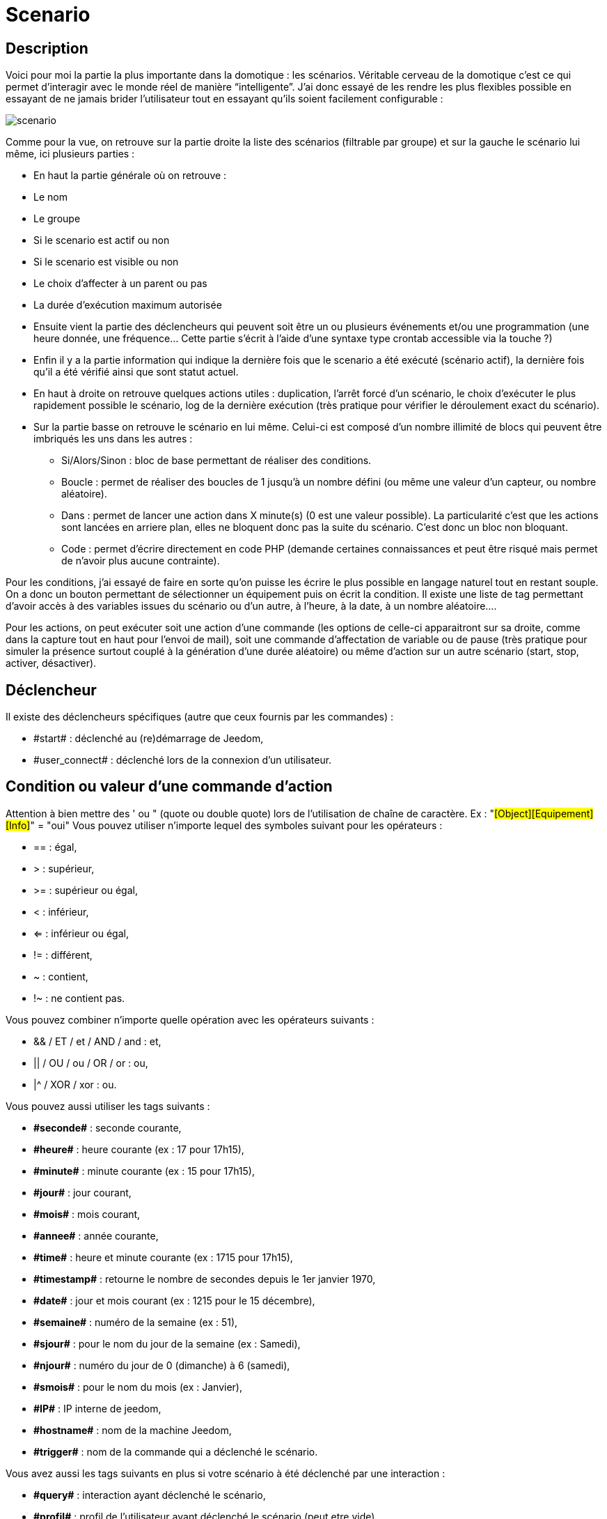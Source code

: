 = Scenario

== Description
Voici pour moi la partie la plus importante dans la domotique : les scénarios. Véritable cerveau de la domotique 
c’est ce qui permet d’interagir avec le monde réel de manière “intelligente”. 
J’ai donc essayé de les rendre les plus flexibles possible en essayant de ne jamais brider 
l’utilisateur tout en essayant qu’ils soient facilement configurable :

image::../images/scenario.JPG[]

Comme pour la vue, on retrouve sur la partie droite la liste des scénarios (filtrable par groupe) 
et sur la gauche le scénario lui même, ici plusieurs parties :

- En haut la partie générale où on retrouve :
- Le nom
- Le groupe
- Si le scenario est actif ou non
- Si le scenario est visible ou non
- Le choix d'affecter à un parent ou pas
- La durée d’exécution maximum autorisée
- Ensuite vient la partie des déclencheurs qui peuvent soit être un ou plusieurs événements 
et/ou une programmation (une heure donnée, une fréquence… 
Cette partie s’écrit à l’aide d’une syntaxe type crontab accessible via la touche ?)
- Enfin il y a la partie information qui indique la dernière fois que le scenario a été exécuté 
(scénario actif), la dernière fois qu’il a été vérifié ainsi que sont statut actuel.
- En haut à droite on retrouve quelques actions utiles : 
duplication, l’arrêt forcé d’un scénario, le choix d'exécuter le plus rapidement possible le scénario, 
log de la dernière exécution (très pratique pour vérifier le déroulement exact du scénario). 
- Sur la partie basse on retrouve le scénario en lui même. 
Celui-ci est composé d’un nombre illimité de blocs qui peuvent être imbriqués les uns dans les autres :
* Si/Alors/Sinon : bloc de base permettant de réaliser des conditions.
* Boucle : permet de réaliser des boucles de 1 jusqu’à un nombre défini (ou même une valeur d’un capteur, ou nombre aléatoire).
* Dans : permet de lancer une action dans X minute(s) (0 est une valeur possible). 
La particularité c'est que les actions sont lancées en arriere plan, elles ne bloquent donc pas la suite du scénario. 
C'est donc un bloc non bloquant.
* Code : permet d’écrire directement en code PHP 
(demande certaines connaissances et peut être risqué mais permet de n’avoir plus aucune contrainte).

Pour les conditions, j’ai essayé de faire en sorte qu’on puisse les écrire le plus possible en langage naturel 
tout en restant souple. On a donc un bouton permettant de sélectionner un équipement puis on écrit la condition. 
Il existe une liste de tag permettant d’avoir accès à des variables issues du scénario ou d’un autre, 
à l’heure, à la date, à un nombre aléatoire….


Pour les actions, on peut exécuter soit une action d’une commande 
(les options de celle-ci apparaitront sur sa droite, comme dans la capture tout en haut pour l’envoi de mail), 
soit une commande d’affectation de variable ou de pause
(très pratique pour simuler la présence surtout couplé à la génération d’une durée aléatoire) 
ou même d’action sur un autre scénario (start, stop, activer, désactiver).


== Déclencheur
Il existe des déclencheurs spécifiques (autre que ceux fournis par les commandes) :

- \#start#  : déclenché au (re)démarrage de Jeedom,
- \#user_connect#  : déclenché lors de la connexion d'un utilisateur.

== Condition ou valeur d'une commande d'action
Attention à bien mettre des ' ou " (quote ou double quote) lors de l'utilisation de chaîne de caractère. 
Ex : "#[Object][Equipement][Info]#" = "oui"
Vous pouvez utiliser n'importe lequel des symboles suivant pour les opérateurs : 

- == : égal,
- > : supérieur,
- >= : supérieur ou égal,
- < : inférieur,
- <= : inférieur ou égal,
- != : différent,
- ~ : contient,
- !~ : ne contient pas.

Vous pouvez combiner n'importe quelle opération avec les opérateurs suivants :

- && / ET / et / AND / and : et,
- || / OU / ou / OR / or : ou,
- |^ / XOR / xor : ou.

Vous pouvez aussi utiliser les tags suivants :

- *\#seconde#* : seconde courante,
- *\#heure#* : heure courante (ex : 17 pour 17h15),
- *\#minute#* : minute courante (ex : 15 pour 17h15),
- *\#jour#* : jour courant,
- *\#mois#* : mois courant,
- *\#annee#* : année courante,
- *\#time#* : heure et minute courante (ex : 1715 pour 17h15),
- *\#timestamp#* : retourne le nombre de secondes depuis le 1er janvier 1970,
- *\#date#* : jour et mois courant (ex : 1215 pour le 15 décembre),
- *\#semaine#* : numéro de la semaine (ex : 51),
- *\#sjour#* : pour le nom du jour de la semaine (ex : Samedi),
- *\#njour#* : numéro du jour de 0 (dimanche) à 6 (samedi),
- *\#smois#* : pour le nom du mois (ex : Janvier),
- *\#IP#* : IP interne de jeedom,
- *\#hostname#* : nom de la machine Jeedom,
- *\#trigger#* : nom de la commande qui a déclenché le scénario.

Vous avez aussi les tags suivants en plus si votre scénario à été déclenché par une interaction : 

- *\#query#* : interaction ayant déclenché le scénario,
- *\#profil#* : profil de l'utilisateur ayant déclenché le scénario (peut etre vide).

[icon="../images/plugin/important.png"]
[IMPORTANT]
Lorsqu'un scénario est déclenché par une interaction, celui-ci est forcément executé en mode rapide.
    
Plusieurs fonctions sont disponibles pour les équipements :

- **average**(commande,période) et **averageBetween**(commande,start,end) : donnent la moyenne de la commande sur la période (period=[month,day,hour,min] ou http://php.net/manual/fr/datetime.formats.relative.php[expression PHP]) ou entre les 2 bornes demandées (sous la forme Y-m-d H:i:s ou http://php.net/manual/fr/datetime.formats.relative.php[expression PHP])
    * Ex : average(\#[Salle de bain][Hydrometrie][Humidité]#,1 hour) : renvoie la moyenne de la commande sur la dernière heure
    * Ex : averageBetween(\#[Salle de bain][Hydrometrie][Humidité]#,2015-01-01 00:00:00,2015-01-15 00:00:00) : renvoie la moyenne de la commande entre le 1 janvier 2015 et le 15 janvier 2015
- **min**(commande,période) et **minBetween**(commande,start,end) : donnent le minimum de la commande sur la période (period=[month,day,hour,min] ou http://php.net/manual/fr/datetime.formats.relative.php[expression PHP]) ou entre les 2 bornes demandées (sous la forme Y-m-d H:i:s ou http://php.net/manual/fr/datetime.formats.relative.php[expression PHP])
    * Ex : min(\#[Salle de bain][Hydrometrie][Humidité]#,15 min) : renvoie le minimum de la commande sur les 15 dernières minutes
    * Ex : minBetween(\#[Salle de bain][Hydrometrie][Humidité]#,2015-01-01 00:00:00,2015-01-15 00:00:00) : renvoie le minimum de la commande entre le 1 janvier 2015 et le 15 janvier 2015
- **max**(commande,période) et **maxBetween**(commande,start,end) : donnent le maximum de la commande sur la période (period=[month,day,hour,min] ou http://php.net/manual/fr/datetime.formats.relative.php[expression PHP]) ou entre les 2 bornes demandées (sous la forme Y-m-d H:i:s ou http://php.net/manual/fr/datetime.formats.relative.php[expression PHP])
    * Ex : max(\#[Salle de bain][Hydrometrie][Humidité]#,7 day) : renvoie le maximum de la commande sur les 7 derniers jours
    * Ex : maxBetween(\#[Salle de bain][Hydrometrie][Humidité]#,2015-01-01 00:00:00,2015-01-15 00:00:00) : renvoie le maximum de la commande entre le 1 janvier 2015 et le 15 janvier 2015
- **duration**(commande, valeur, période) et **durationbetween**(commande,valeur,start,end) : donnent la durée en minutes pendant laquelle l'équipement avait la valeur choisie sur la période (period=[month,day,hour,min] ou http://php.net/manual/fr/datetime.formats.relative.php[expression PHP]) ou entre les 2 bornes demandées (sous la forme Y-m-d H:i:s ou http://php.net/manual/fr/datetime.formats.relative.php[expression PHP])
    * Ex : duration(#[Salon][Prise][Etat]#,1,Today) : renvoie la durée en minutes pendant laquelle la prise était allumée depuis le début de la journée.
    * Ex : durationBetween(#[Salon][Prise][Etat]#,0,Last Monday,Now) : renvoie la durée en minutes pendant laquelle la prise était éteinte depuis lundi dernier.
- **statistics**(commande,calcul,période) et **statisticsBetween**(commande,calcul,start,end) : donnent le résultat de différents calculs statistiques (sum, count, std, variance, avg, min, max) sur la période (period=[month,day,hour,min] ou http://php.net/manual/fr/datetime.formats.relative.php[expression PHP]) ou entre les 2 bornes demandées (sous la forme Y-m-d H:i:s ou http://php.net/manual/fr/datetime.formats.relative.php[expression PHP])
    * Ex : statistics(\#[Salle de bain][Hydrometrie][Humidité]#,std,1 mois) : renvoie http://fr.wikipedia.org/wiki/%C3%89cart_type[l'écart-type] de température sur un mois.
- **tendance**(commande,période,seuil) : donne la tendance de la commande sur la période (period=[month,day,hour,min] ou http://php.net/manual/fr/datetime.formats.relative.php[expression PHP])
    * Ex : tendance(\#[Salle de bain][Hydrometrie][Humidité]#,1 hour,0.1) : renvoie 1 si en augmentation, 0 si constant et -1 si en diminution
           Le seuil permet de definir la sensibilité, attention le calcul du seuil utilise la calcul de http://fr.wikipedia.org/wiki/M%C3%A9thode_des_moindres_carr%C3%A9s[moindre carrés]
- **stateDuration**(commande,[valeur]) : donne la durée en secondes depuis le dernier changement de valeur
    * Ex : stateDuration(\#[Salle de bain][Hydrometrie][Humidité]#) : renvoie 300 si cette valeur est la depuis 5min
- **lastChangeStateDuration**(commande,valeur) : donne la durée en secondes depuis le dernier changement d'état à la valeur passée en paramètre.
    * Ex : lastStateChange(\#[Salle de bain][Hydrometrie][Humidité]#,0) : renvoie 300 si cette valeur est passée à 0 la dernière fois il y a 5 minutes (même si depuis sa valeur a changé).
- **lastStateDuration**(commande,valeur) : donne la durée en secondes pendant laquelle l'équipement a dernièrement eu la valeur choisie. Attention, la valeur de l'équipement doit être historisée.
    * Ex : lastStateDuration(\#[Salle de bain][Hydrometrie][Humidité]#,0) : renvoie 300 si la valeur 0 est là depuis 5 minutes ou si elle a été là pendant 5 minutes précédemment.
- **stateChanges**(commande,[valeur], période) et **stateChangesBetween**(commande, [valeur], start, end) : donnent le nombre de changements d'état (vers une certaine valeur si indiquée, ou au total sinon) sur la période (period=[month,day,hour,min] ou http://php.net/manual/fr/datetime.formats.relative.php[expression PHP]) ou entre les 2 bornes demandées (sous la forme Y-m-d H:i:s ou http://php.net/manual/fr/datetime.formats.relative.php[expression PHP])
    * Ex : stateChanges(\#[Salon][Prise][Etat]#,1,Today) : renvoie le nombre d'allumages (passage à 1) de la prise aujourd'hui
    * Ex : stateChangesBetween(\#[Salon][Prise][Etat]#,0,2015-01-01 00:00:00,2015-01-15 00:00:00) : renvoie le nombre d'extinctions (passage à 0) de la prise entre le 1 janvier 2015 et le 15 janvier 2015
- **lastBetween**(commande,start,end) : donne la dernière valeur enregistrée pour l'équipement entre les 2 bornes demandées (sous la forme Y-m-d H:i:s ou http://php.net/manual/fr/datetime.formats.relative.php[expression PHP])
    * Ex : lastBetween(\#[Salle de bain][Hydrometrie][Humidité]#,Yesterday,Today) : renvoie la dernière température enregistrée hier.
- **variable**(mavariable,valeur par default) : récupération de la valeur d'une variable ou de la valeur souhaitée par défaut
    * Ex : variable(plop,10) renvoie la valeur de la variable plop ou 10 si elle est vide ou n'existe pas
- **scenario**(scenario) : donne le statut du scenario
    * Ex : scenario(\#[Salle de bain][Lumière][Auto]#) : renvoie 1 en cours, 0 si arreté et -1 si desactivé, -2 si le scénario n'éxiste pas et -3 si l'état n'est pas cohérent
- **lastScenarioExecution**(scenario) : donne la durée en secondes depuis le dernier lancement du scénario
    * Ex : lastScenarioExecution(\#[Salle de bain][Lumière][Auto]#) : renvoie 300 si le scénario c'est lancé pour la dernière fois il y a 5min
- **collectDate**(cmd,[format]) : renvoie la date de la derniere donnée pour la commande donnée en paramètre, le 2eme paramètre optionel permet de spécifier le format de retour (détails http://php.net/manual/fr/function.date.php[ici]). Un retour de -1 signifie que la commande est introuvable, et -2 que la commande n'est pas de type info
    * Ex : collectDate(\#[Salle de bain][Hydrometrie][Humidité]#) : renverra 2015-01-01 17:45:12

Les périodes et intervalles de ces fonctions peuvent également s'utiliser avec http://php.net/manual/fr/datetime.formats.relative.php[des expressions PHP] comme par exemple :

- 'Now' : maintenant
- 'Today' : 00:00 aujourd'hui (permet par exemple d'obtenir des résultats de la journée si entre 'Today' et 'Now')
- 'Last Monday' : lundi dernier à 00:00
- '5 days ago' : il y a 5 jours
- 'Yesterday noon' : hier midi
- Etc.

Voici un exemple pratique pour comprendre les valeurs retournées par ces différentes fonctions :

[options="header",width="50%"]
|======================
| Prise ayant pour valeurs :        | 000 (pendant 10 minutes) 11 (pendant 1 heure) 000 (pendant 10 minutes)
| average(prise,période)            | Renvoie la moyenne des 0 et 1 (peut être influencée par le polling)
| min(prise,période)                | Renvoie 0 : la prise a bien été éteinte dans la période
| max(prise,période)                | Renvoie 1 : la prise a bien été allumée dans la période
| duration(prise,1,période)         | Renvoie 60 : la prise était allumée (à 1) pendant 60 minutes dans la période
| duration(prise,0,période)         | Renvoie 20 : la prise était éteinte (à 0) pendant 20 minutes dans la période
| statistics(prise,count,période)   | Renvoie 8 : il y a eu 8 remontées d'état dans la période
| tendance(prise,période,0.1)       | Renvoie -1 : tendance à la baisse
| stateDuration(prise)              | Renvoie 600 : la prise est dans son état actuel depuis 600 secondes (10 minutes)
| stateDuration(prise,0)            | Renvoie 600 : la prise est éteinte (à 0) depuis 600 secondes (10 minutes)
| stateDuration(prise,1)            | Renvoie une valeur comprise entre 0 et stateDuration(prise) (selon votre polling) : la prise n'est pas dans cet état
| lastChangeStateDuration(prise,0)  | Renvoie 600 : la prise s'est éteinte (passage à 0) pour la dernière fois il y a 600 secondes (10 minutes)
| lastChangeStateDuration(prise,1)  | Renvoie 4200 : la prise s'est allumée (passage à 1) pour la dernière fois il y a 4200 secondes (1h10)
| lastStateDuration(prise,0)        | Renvoie 600 : la prise est éteinte depuis 600 secondes (10 minutes)
| lastStateDuration(prise,1)        | Renvoie 3600 : la prise a été allumée pour la dernière fois pendant 3600 secondes (1h)
| stateChanges(prise,période)       | Renvoie 3 : la prise a changé 3 fois d'état pendant la période
| stateChanges(prise,0,période)     | Renvoie 2 : la prise s'est éteinte (passage à 0) deux fois pendant la période
| stateChanges(prise,1,période)     | Renvoie 1 : la prise s'est allumée (passage à 1) une fois pendant la période
|======================
Une boîte à outils de fonctions génériques peut également servir à effectuer des conversions ou calculs :

- **rand**(1,10) : pour un nombre aléatoire de 1 à 10
- **randomColor**(min,max) : donne une couleur aléatoire compris entre 2 bornes ( 0 => rouge, 50 => vert, 100 => bleu)
    * Ex : randomColor(40,60) : pour avoir une couleur aléatoire proche du vert
- **trigger**(commande) : permet de connaitre le declencheur du scénario ou de savoir si c'est bien la commande passé en parametre qui a declenchée le scénario
    * Ex : trigger(\#[Salle de bain][Hydrometrie][Humidité]#) : 1 si c'est bien #[Salle de bain][Hydrometrie][Humidité]# qui a declenché le scénario sinon 0
- **round**(valeur,[decimal]) : permet un arrondi au dessus, [decimal] nombre de decimal après la virgule
    * Ex : round(\#[Salle de bain][Hydrometrie][Humidité]# / 10) : renverra 9 si le pourcentage d'humidité et 85
- **odd**(valeur) : permet de savoir si un nombre est impaire ou non. Renvoi 1 si impaire 0 sinon
    * Ex : odd(1) :  renverra 1
- **median**(commande1,commande2....commandeN) : renvoie la médiane de valeur
    * Ex : median(15,25,20) :  renverra 20
- **time**(value) : permet d'addition #time# avec une durée
    * Ex : time(\#time\# + 30) : s'il est 16h50 renverra : 1650 + 30 = 1720
- **formatTime**(time) : permet de formater le retour d'une chaine #time#
    * Ex : formatTime(1650) : renverra 16h50
- **floor**(time/60) : permet de convertir des secondes en minutes, ou des minutes en heures (floor(time/3600) pour des secondes en heures)
    * Ex : floor(130/60) : renverra 2 (minutes si 130s, ou heures si 130m)
            
== Action
En plus des commandes domotiques vous avez accès aux fonctions suivantes : 

- sleep : pause de x seconde(s)
- wait : attend jusqu'a ce que la condition soit valide (maximum 2h), le timeout est en seconde                   
- variable : création/modification d'une ou de la valeur d'une variable
- scenario : permet le controle des scénarios
- stop : arrête le scénario
- icon : permet de changer l'icône de représentation du scénario
- say : permet de faire dire un texte à jeedom (ne marche que si un onglet jeedom est ouvert dans le navigateur)
- return : retourne un message à la fin du scénario, ne sert que pour retourner un message spécifique suite a une intération. Attention à bien cocher la case "Exécuter le plus rapidement possible" pour que ça marche
- gotodesign : change le design affiché sur tous les navigateurs qui affichage un design par le design demandé
- log : permet de rajouter un message dans les logs
- message : permet d'ajouter une message dans le centre de message
               
Vous pouvez aussi utiliser les tags suivants dans les options : 

- \#seconde# : seconde courante
- \#heure#  : heure courante (ex : 17 pour 17h15)
- \#minute# : minute courante (ex : 15 pour 17h15)
- \#jour# : jour courant
- \#mois# : mois courant
- \#annee# : année courante
- \#time# : heure et minute courante (ex : 1715 pour 17h15)
- \#timestamp# : retourne le nombre de secondes depuis le 1er janvier 1970
- \#date# : jour et mois courant (ex : 1215 pour le 15 decembre)
- \#semaine# : numéro de la semaine (ex : 51)
- \#sjour# : pour le nom du jour de la semaine en anglais (ex : sunday)
- \#njour# : numéro du jour de 0 (dimanche) à 6 (samedi)
- \#smois# : pour le nom du mois (ex : Janvier)
- \#IP# : IP interne de jeedom
- \#hostname# : nom de la machine Jeedom
- rand[1-10] : pour un nombre aléatoire de 1 à 10
- variable (mavariable,valeur par default) : récupération de la valeur d'une variable ou de la valeur souhaitée par défaut
    * Ex : variable(plop,10) renvoie la valeur de la variable plop ou 10 si elle est vide ou n'existe pas
- formatTime(time) : permet de formater le retour d'une chaine #time#
    * Ex : formatTime(1650) : renverra 16h50
             
== Code
Attention les tags ne sont pas disponibles dans un bloc de type code.

Commandes (capteurs et actionneurs)::

- cmd::byString($string);
    * Retourne l'objet commande correspondant
    * $string => lien vers la commande voulue : #[objet][equipement][commande]# (ex :  #[Appartement][Alarme][Actif]#)
- cmd::byId($id);
    * Retourne l'objet commande correspondant
    * $id => Id de la commande voulue (voir Général => Affichage)
- $cmd->execCmd($options = null, $cache = 1);
    * Exécute la commande et retourne le résultat
    * $options => Options pour l'exécution de la commande (peut être spécifique au plugin), option de base : 
          ** Sous-type de la commande : message => $option = array('title' => 'titre du message , 'message' => 'Mon message');
                                     color => $option = array('color' => 'couleur en hexadécimal');
                                     value => $option = array('color' => 'valeur voulue');
                                     slider => $option = array('slider' => 'valeur voulue de 0 à 100');
    * $cache  => 0 = ignorer le cache , 1 = mode normal, 2 = cache utilisé même si expiré (puis marqué à recollecter)

Log::

- log::add('filename','level','message');
    * filename => nom du fichier de log
    * level => [debug],[info],[error],[event]
    * message => message à écrire dans les logs
                           
Scénario::

- $scenario->getName();
    * Retourne le nom du scénario courant
                              
- $scenario->getGroup();
    * Retourne le groupe du scénario
                           
- $scenario->getIsActive();
    * Retourne l'état du scénario
                              
- $scenario->setIsActive($active);
    * Permet d'activer ou non le scénario
    * $active => 1 actif , 0 non actif
                              
- $scenario->setOnGoing($onGoing);
    * Permet de dire si le scénario est en cours ou non
    * $onGoing => 1 en cours , 0 arrêté
                               
- $scenario->save();
    * Sauvegarde les modifications
                             
- $scenario->setData($key, $value);
    * Sauvegarde une donnée
    * $key => clef de la valeur (int ou string)
    * $value => valeur à stocker (int, string, array ou object)
                               
- $scenario->getData($key);
    * Récupère une donnée
    * $key => clef de la valeur (int ou string)
                             
- $scenario->removeData($key);
    * Supprime une donnée
